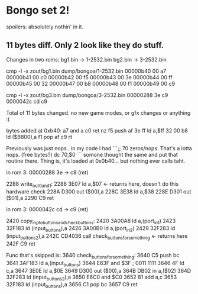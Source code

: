 * Bongo set 2!
spoilers: absolutely nothin' in it.

** 11 bytes diff. Only 2 look like they do stuff.

Changes in two roms:
bg1.bin -> 1-2532.bin
bg2.bin -> 3-2532.bin

 cmp -l -x zout/bg1.bin dump/bongoa/1-2532.bin
00000b40 00 a7
00000b41 00 c0
00000b42 00 f5
00000b43 00 3e
00000b44 00 ff
00000b45 00 32
00000b47 00 b8
00000b48 00 f1
00000b49 00 c9

cmp -l -x zout/bg3.bin dump/bongoa/3-2532.bin
00000288 3e c9
0000042c cd c9

Total of 11 bytes changed. no new game modes, or gfx changes or anything :(

bytes added at 0xb40:
a7 and a
c0 ret nz
f5 push af
3e ff  ld a,$ff
32 00 b8   ld ($B800),a
f1  pop af
c9  rt

Previously was just nops.. in my code I had
```;; 70 zeros/nops. That's a lotta nops. (free bytes?)
    dc 70,$0
```
somone thought the same and put that routine there.
Thing is, it's loaded at 0x0b40... but nothing ever calls taht.


in rom 3: 00000288 3e -> c9 (ret)

2288          	write_out_0_and_1:
2288  3E07    	    ld   a,$07               <- returns here, doesn't do this hardware check
228A  D300    	    out  ($00),a
228C  3E38    	    ld   a,$38
228E  D301    	    out  ($01),a
2290  C9      	    ret

in rom 3: 0000042c cd -> c9 (ret)

2420          	copy_inp_to_buttons_and_check_buttons:
2420  3A00A8  	    ld   a,(port_in1)
2423  32F183  	    ld   (input_buttons),a
2426  3A00B0  	    ld   a,(port_in2)
2429  32F283  	    ld   (input_buttons_2),a
242C  CD4036  	    call check_buttons_for_something <- returns here
242F  C9      	    ret


Func that's skipped is:
3640          	check_buttons_for_something:
3640  C5      	    push bc
3641  3AF183  	    ld   a,(input_buttons)
3644  E63F    	    and  $3F ; 0011 1111
3646  4F      	    ld   c,a
3647  3E0E    	    ld   a,$0E
3649  D300    	    out  ($00),a
364B  DB02    	    in   a,($02)
364D  32F283  	    ld   (input_buttons_2),a
3650  E6C0    	    and  $C0
3652  81      	    add  a,c
3653  32F183  	    ld   (input_buttons),a
3656  C1      	    pop  bc
3657  C9      	    ret


